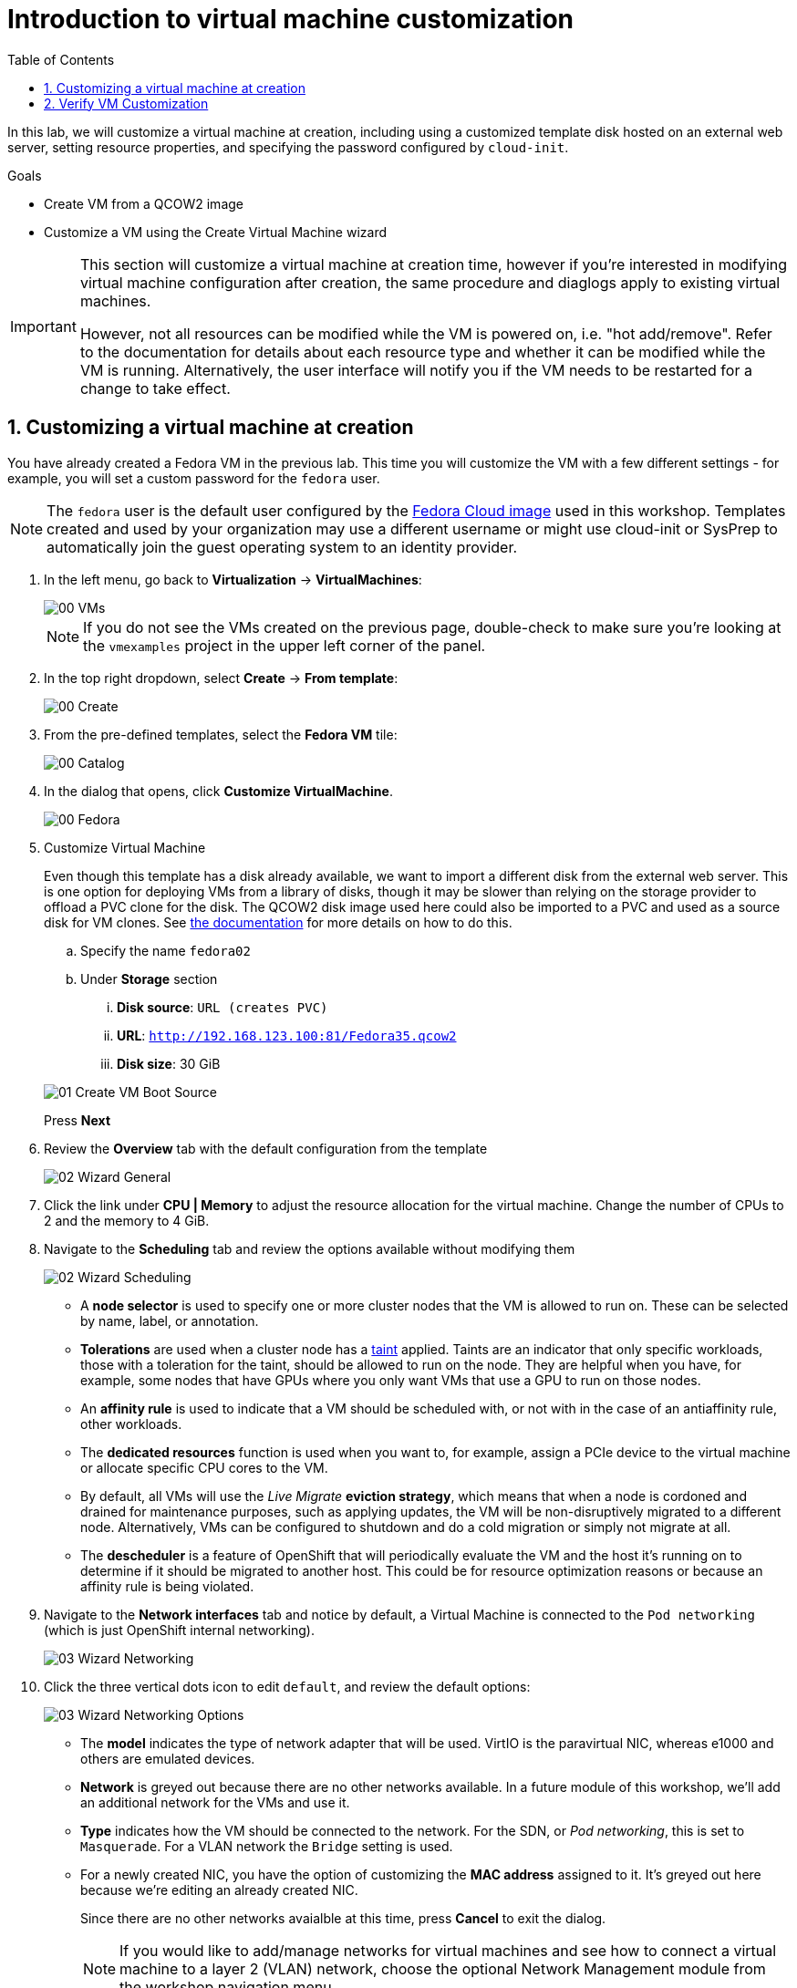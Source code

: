 :scrollbar:
:toc2:

= Introduction to virtual machine customization

:numbered:

In this lab, we will customize a virtual machine at creation, including using a customized template disk hosted on an external web server, setting resource properties, and specifying the password configured by `cloud-init`.

.Goals
* Create VM from a QCOW2 image
* Customize a VM using the Create Virtual Machine wizard

[IMPORTANT]
====
This section will customize a virtual machine at creation time, however if you're interested in modifying virtual machine configuration after creation, the same procedure and diaglogs apply to existing virtual machines.

However, not all resources can be modified while the VM is powered on, i.e. "hot add/remove". Refer to the documentation for details about each resource type and whether it can be modified while the VM is running. Alternatively, the user interface will notify you if the VM needs to be restarted for a change to take effect.
====

== Customizing a virtual machine at creation

You have already created a Fedora VM in the previous lab. This time you will customize the VM with a few different settings - for example, you will set a custom password for the `fedora` user.

[NOTE]
The `fedora` user is the default user configured by the https://fedoraproject.org/cloud/[Fedora Cloud image] used in this workshop. Templates created and used by your organization may use a different username or might use cloud-init or SysPrep to automatically join the guest operating system to an identity provider.

. In the left menu, go back to *Virtualization* -> *VirtualMachines*:
+
image::images/Create_VM_URL/00_VMs.png[]
+
[NOTE]
If you do not see the VMs created on the previous page, double-check to make sure you're looking at the `vmexamples` project in the upper left corner of the panel.

. In the top right dropdown, select *Create* -> *From template*:
+
image::images/Create_VM_URL/00_Create.png[]

. From the pre-defined templates, select the *Fedora VM* tile:
+
image::images/Create_VM_URL/00_Catalog.png[]

. In the dialog that opens, click *Customize VirtualMachine*. 
+
image::images/Create_VM_URL/00_Fedora.png[]

. Customize Virtual Machine
+
Even though this template has a disk already available, we want to import a different disk from the external web server. This is one option for deploying VMs from a library of disks, though it may be slower than relying on the storage provider to offload a PVC clone for the disk. The QCOW2 disk image used here could also be imported to a PVC and used as a source disk for VM clones. See https://docs.openshift.com/container-platform/4.13/virt/virtual_machines/importing_vms/virt-importing-virtual-machine-images-datavolumes.html[the documentation] for more details on how to do this.
+
.. Specify the name `fedora02`
.. Under *Storage* section 
... *Disk source*: `URL (creates PVC)`
... *URL*: `http://192.168.123.100:81/Fedora35.qcow2`
... *Disk size*: 30 GiB

+
image::images/Create_VM_URL/01_Create_VM_Boot_Source.png[]
Press *Next*

. Review the *Overview* tab with the default configuration from the template
+
image::images/Create_VM_URL/02_Wizard_General.png[]

. Click the link under *CPU | Memory* to adjust the resource allocation for the virtual machine. Change the number of CPUs to 2 and the memory to 4 GiB.

. Navigate to the *Scheduling* tab and review the options available without modifying them
+
image::images/Create_VM_URL/02_Wizard_Scheduling.png[]
+
* A *node selector* is used to specify one or more cluster nodes that the VM is allowed to run on. These can be selected by name, label, or annotation.
* *Tolerations* are used when a cluster node has a https://docs.openshift.com/container-platform/4.13/nodes/scheduling/nodes-scheduler-taints-tolerations.html[taint] applied. Taints are an indicator that only specific workloads, those with a toleration for the taint, should be allowed to run on the node. They are helpful when you have, for example, some nodes that have GPUs where you only want VMs that use a GPU to run on those nodes.
* An *affinity rule* is used to indicate that a VM should be scheduled with, or not with in the case of an antiaffinity rule, other workloads.
* The *dedicated resources* function is used when you want to, for example, assign a PCIe device to the virtual machine or allocate specific CPU cores to the VM.
* By default, all VMs will use the _Live Migrate_ *eviction strategy*, which means that when a node is cordoned and drained for maintenance purposes, such as applying updates, the VM will be non-disruptively migrated to a different node. Alternatively, VMs can be configured to shutdown and do a cold migration or simply not migrate at all.
* The *descheduler* is a feature of OpenShift that will periodically evaluate the VM and the host it's running on to determine if it should be migrated to another host. This could be for resource optimization reasons or because an affinity rule is being violated.

. Navigate to the *Network interfaces* tab and notice by default, a Virtual Machine is connected to the `Pod networking` (which is just OpenShift internal networking).
+
image::images/Create_VM_URL/03_Wizard_Networking.png[]

. Click the three vertical dots icon to edit `default`, and review the default options:
+
image::images/Create_VM_URL/03_Wizard_Networking_Options.png[]
+
* The *model* indicates the type of network adapter that will be used. VirtIO is the paravirtual NIC, whereas e1000 and others are emulated devices.
* *Network* is greyed out because there are no other networks available. In a future module of this workshop, we'll add an additional network for the VMs and use it.
* *Type* indicates how the VM should be connected to the network. For the SDN, or _Pod networking_, this is set to `Masquerade`. For a VLAN network the `Bridge` setting is used.
* For a newly created NIC, you have the option of customizing the *MAC address* assigned to it. It's greyed out here because we're editing an already created NIC.
+
Since there are no other networks avaialble at this time, press *Cancel* to exit the dialog.
+
[NOTE]
If you would like to add/manage networks for virtual machines and see how to connect a virtual machine to a layer 2 (VLAN) network, choose the optional Network Management module from the workshop navigation menu.

. Navigate to the *Disks* tab to see the devices allocated to the VM.
+
image::images/Create_VM_URL/04_Wizard_Storage.png[]
+
It is possible to add new and modify the default disks before creating the VM. You can also modify the storage class and the boot source -- for example, to boot from an ISO -- and you can define the disk interface instead of using the default `virtio` interface.

. Click the three vertical dots icon to edit `rootdisk`, and review the default options:
+
image::images/Create_VM_URL/04_Wizard_Storage_settings.png[]
+
* The *PersistentVolumeClaim Size* will be the size of the disk attached to the VM. If the source of the disk is another PVC, it cannot be smaller than the source, otherwise, you want to make sure it is at least large enough to hold the QCOW2 or ISO that is being imported.
* The *type* of the disk can be changed to be, for example, a CD-ROM device.
* Each disk connects to the VM using an *interface*. The `VirtIO` interface is the KVM paravirtualized interface type.
* The *StorageClass* indicates the type of storage that is backing the VM disk. This will be different for each storage provider, and some storage providers can have multiple storage classes representing different features, performance, and other capabilities.
* *Optimized StorageProfile Settings* indicate to use the clone strategy and volume mode indicated for the storage type. These are provided by Red Hat for many CSI providers, but can also be customized for your use cases.
+
[NOTE]
If you would like to learn more about virtual machine storage, choose the optional Storage Management module from the workshop navigation menu.

. Navigate to the *Scripts* tab. This tab is used to apply guest OS customization, such as cloud-init or Sysprep, at deployment time.
+
image::images/Create_VM_URL/05_Wizard_Scripts.png[]
+
* *cloud-init* can be configured using the GUI dialog or using a standard YAML script for more advanced configuration. In the next step, we'll customize this information
* An *Authorized SSH key* may, optionally, be provided to allow one or more users to connect to the VM without a password. This SSH key can be stored as a `Secret` and automatically applied to new Linux VMs if desired.
* *Sysprep* is the Microsoft Windows tool for automatically configuring new OS deployments, including setting configurations like hostname, default `Administrator` passwords, and joining an Active Directory domain.
+
[NOTE]
If you want to learn more about how to customize and deploy Windows virtual machines, choose the optional Windows Virtual Machines module from the workshop navigation menu.

. Since this is a Fedora VM, press *Edit* in the *Cloud-init* section and the click on *Script* radio button to specify a cloud-init script that will be run during the VM startup. Below is a sample cloud-init script that you would use to  configure ;
* A password for the user `fedora` to `ocpVirtIsGre@t`
* Install a package
* Create and run a Database service
+
[source,yaml]
----
userData: |
  #cloud-config
  user: fedora
  password: ocpVirtIsGre@t
  chpasswd: { expire: False }
  write_files:
    - path: /etc/systemd/system/patient-portal-database.service
      content: |
        [Unit]
        Description=Patient Portal Database Container
        Wants=network.target
        After=network.target

        [Service]
        Restart=always
        ExecStart=/usr/bin/podman run --rm --name %n -p 5432:5432 quay.io/skupper/patient-portal-database
        ExecStop=/usr/bin/podman stop -t 10 %n
        ExecStopPost=/usr/bin/podman rm -f %n

        [Install]
        WantedBy=multi-user.target
  packages:
    - podman
  runcmd:
    - systemctl daemon-reload
    - systemctl enable --now patient-portal-database.service
----
Please replace the content of the window with the above script.
+
image::images/Create_VM_URL/05_Wizard_Scripts_Custom.png[]
+
Click *Apply* when done.

. Press *Create VirtualMachine* ensuring the option *Start this VirtualMachine after creation* is checked.
+
image::images/Create_VM_URL/06_Wizard_Review.png[]
+
[NOTE]
If you forget to check the _Start this VirtualMachine after creation_ box, after the VM has been created and is in the `Stopped` status, click the *Actions* drop-down in the upper right of the panel and select *Start*.

. Once the Virtual Machine is running feel free to connect to it using the *Console* tab. Remember that the user is `fedora` and the password is now the one that you specified before (for example `ocpVirtIsGre@t`).

== Verify VM Customization
. The VM would take aproximately 5 minutes to complete the customization script. Once the VM is ready, click the *Console* tab to access the VM's console and then click *Guest login credentials* to see the password we specified in the cloud-init script for the `fedora` user. This is only visible when the VM has been customized, which we have already done.
+
image::images/Create_VM_URL/13_Fedora_Console.png[]

. Log in to the VM using the `fedora` user and the indicated password.
+
[IMPORTANT]
You can click on `Paste` to paste the password after copying it.
+
[IMPORTANT]
If the `Paste` functionality is not working, take into consideration that the console input is using US keymap. One small trick is to write in the login the password to ensure you are writing the proper characters (specifically that the `-` character is correct).

. After you log in, run the `cat /etc/systemd/system/patient-portal-database.service` command to display the content of the systemd file which was created using the customization script.
+
. You may verify if the service is running using `systemctl status patient-portal-database.service`
+
image::images/Create_VM_URL/13_Custom_Script_Service_status.png[]
////
== Virtual Machine Templates

Preconfigured Red Hat virtual machine templates are listed in the *Virtualization* -> *Templates* page. These templates are available for different versions of Red Hat Enterprise Linux, Fedora, Microsoft Windows 10, and Microsoft Windows Server. Each Red Hat virtual machine template is preconfigured with the operating system image, default settings for the operating system, flavor (CPU and memory), and workload type (server).

The *Templates* page displays four types of virtual machine templates:

* *Red Hat Supported* templates are fully supported by Red Hat.
* *User Supported* templates are *Red Hat Supported* templates that were cloned and created by users.
* *Red Hat Provided* templates have limited support from Red Hat.
* *User Provided* templates are *Red Hat Provided* templates that were cloned and created by users.

. Navigate to *Virtualization* -> *Templates* and select *All projects*
+
image::images/Create_VM_URL/09_Template_List.png[]

. Press *Create Template* and review auto filled YAML code
+
image::images/Create_VM_URL/10_Template_YAML.png[]
+
[NOTE]
This default template is using a container disk to run a VM. The data will be ephemeral.

. Scroll down and check the parameters for the template
+
image::images/Create_VM_URL/11_Template_YAML_parameters.png[]

. Press *Create* and review the template details
+
image::images/Create_VM_URL/12_Template_details.png[]

. Navigate to *Virtualization* -> *Catalog* and filter by keyword `example`. Select the project `vmexamples`
+
image::images/Create_VM_URL/13_Catalog.png[]

. Press *Customize VirtualMachine* and specify the name `fedora03` and the password `r3dh4t1!`. Press *Next*
+
image::images/Create_VM_URL/14_Catalog_Create_VM.png[]

. Press *Create VirtualMachine* in the next screen.
+
image::images/Create_VM_URL/15_Catalog_Create_VM_Review.png[]

. Navigate to *Console* and login with the password defined before.

. Navigate to tab *Configuration* and subtab *Disks*. Review the VM was created with a container disk as the template defined
+
image::images/Create_VM_URL/16_Ephemeral_Disk.png[]

. Using the *Actions* menu, delete the VM.
////
